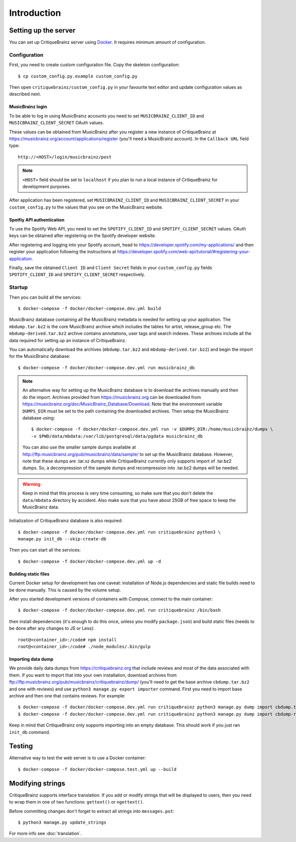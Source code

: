 Introduction
============

Setting up the server
---------------------

You can set up CritiqueBrainz server using `Docker <https://www.docker.com/>`_. It
requires minimum amount of configuration.

Configuration
^^^^^^^^^^^^^

First, you need to create custom configuration file. Copy the skeleton configuration::

   $ cp custom_config.py.example custom_config.py

Then open ``critiquebrainz/custom_config.py`` in your favourite text editor and update
configuration values as described next.

MusicBrainz login
'''''''''''''''''

To be able to log in using MusicBrainz accounts you need to set ``MUSICBRAINZ_CLIENT_ID``
and ``MUSICBRAINZ_CLIENT_SECRET`` OAuth values.

These values can be obtained from MusicBrainz after you register a new instance of
CritiqueBrainz at https://musicbrainz.org/account/applications/register (you'll need a
MusicBrainz account). In the ``Callback URL`` field type::

   http://<HOST>/login/musicbrainz/post

.. note::

   ``<HOST>`` field should be set to ``localhost`` if you plan to run a local instance of
   CritiqueBrainz for development purposes.

After application has been registered, set ``MUSICBRAINZ_CLIENT_ID`` and ``MUSICBRAINZ_CLIENT_SECRET``
in your ``custom_config.py`` to the values that you see on the MusicBrainz website.

Spotfiy API authentication
''''''''''''''''''''''''''

To use the Spotify Web API, you need to set the ``SPOTIFY_CLIENT_ID`` and ``SPOTIFY_CLIENT_SECRET``
values. OAuth keys can be obtained after registering on the Spotify developer website.

After registering and logging into your Spotify account, head to
https://developer.spotify.com/my-applications/ and then register your application following the
instructions at https://developer.spotify.com/web-api/tutorial/#registering-your-application.

Finally, save the obtained ``Client ID`` and ``Client Secret`` fields in your ``custom_config.py``
fields ``SPOTIFY_CLIENT_ID`` and ``SPOTIFY_CLIENT_SECRET`` respectively.

Startup
^^^^^^^
Then you can build all the services::

   $ docker-compose -f docker/docker-compose.dev.yml build

MusicBrainz database containing all the MusicBrainz metadata is needed for
setting up your application. The ``mbdump.tar.bz2`` is the core MusicBrainz
archive which includes the tables for artist, release_group etc.
The ``mbdump-derived.tar.bz2`` archive contains annotations, user tags and search indexes.
These archives include all the data required for setting up an instance of
CritiqueBrainz.

You can automatically download the archives (``mbdump.tar.bz2`` and ``mbdump-derived.tar.bz2``) and
begin the import for the MusicBrainz database::

   $ docker-compose -f docker/docker-compose.dev.yml run musicbrainz_db

.. note::

   An alternative way for setting up the MusicBrainz database is to
   download the archives manually and then do the import. Archives provided from
   https://musicbrainz.org can be downloaded from
   https://musicbrainz.org/doc/MusicBrainz_Database/Download. Note that the
   environment variable ``DUMPS_DIR`` must be set to the path containing the
   downloaded archives. Then setup the MusicBrainz database using::

      $ docker-compose -f docker/docker-compose.dev.yml run -v $DUMPS_DIR:/home/musicbrainz/dumps \
      -v $PWD/data/mbdata:/var/lib/postgresql/data/pgdata musicbrainz_db

   You can also use the smaller sample dumps available at
   http://ftp.musicbrainz.org/pub/musicbrainz/data/sample/ to set up the MusicBrainz database.
   However, note that these dumps are .tar.xz dumps while CritiqueBrainz currently only
   supports import of .tar.bz2 dumps. So, a decompression of the sample dumps and recompression
   into .tar.bz2 dumps will be needed.

.. warning::

   Keep in mind that this process is very time consuming, so make sure that you don't delete
   the ``data/mbdata`` directory by accident. Also make sure that you have about 25GB of free
   space to keep the MusicBrainz data.

Initialization of CritiqueBrainz database is also required::

   $ docker-compose -f docker/docker-compose.dev.yml run critiquebrainz python3 \
   manage.py init_db --skip-create-db

Then you can start all the services::

   $ docker-compose -f docker/docker-compose.dev.yml up -d

Building static files
'''''''''''''''''''''

Current Docker setup for development has one caveat: installation of Node.js dependencies
and static file builds need to be done manually. This is caused by the volume setup.

After you started development versions of containers with Compose, connect to the main
container::

   $ docker-compose -f docker/docker-compose.dev.yml run critiquebrainz /bin/bash

then install dependencies (it's enough to do this once, unless you modify ``package.json``)
and build static files (needs to be done after any changes to JS or Less)::

   root@<container_id>:/code# npm install
   root@<container_id>:/code# ./node_modules/.bin/gulp

Importing data dump
'''''''''''''''''''

We provide daily data dumps from https://critiquebrainz.org that include reviews
and most of the data associated with them. If you want to import that into your
own installation, download archives from ftp://ftp.musicbrainz.org/pub/musicbrainz/critiquebrainz/dump/
(you'll need to get the base archive ``cbdump.tar.bz2`` and one with reviews)
and use ``python3 manage.py export importer`` command. First you need to import
base archive and then one that contains reviews. For example::

   $ docker-compose -f docker/docker-compose.dev.yml run critiquebrainz python3 manage.py dump import cbdump.tar.bz2
   $ docker-compose -f docker/docker-compose.dev.yml run critiquebrainz python3 manage.py dump import cbdump-reviews-all.tar.bz2

Keep in mind that CritiqueBrainz only supports importing into an empty database.
This should work if you just ran ``init_db`` command.


Testing
-------

Alternative way to test the web server is to use a Docker container::

   $ docker-compose -f docker/docker-compose.test.yml up --build

Modifying strings
-----------------

CritiqueBrainz supports interface translation. If you add or modify strings that will be displayed
to users, then you need to wrap them in one of two functions: ``gettext()`` or ``ngettext()``.

Before committing changes don't forget to extract all strings into ``messages.pot``::

   $ python3 manage.py update_strings

For more info see :doc:`translation`.
